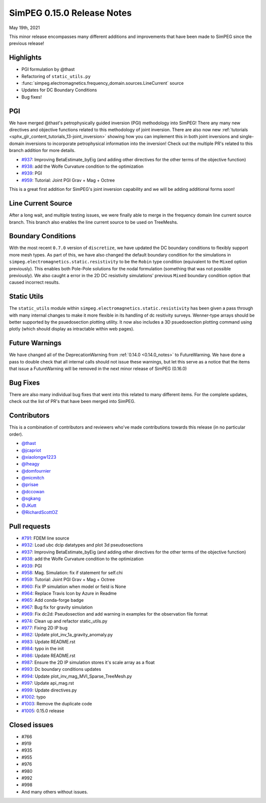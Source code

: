 .. _0.15.0_notes:

===========================
SimPEG 0.15.0 Release Notes
===========================

May 19th, 2021

This minor release encompasses many different additions and improvements that have been
made to SimPEG since the previous release!

Highlights
==========
* PGI formulation by @thast
* Refactoring of ``static_utils.py``
* :func:`simpeg.electromagnetics.frequency_domain.sources.LineCurrent` source
* Updates for DC Boundary Conditions
* Bug fixes!

PGI
===
We have merged @thast's petrophysically guided inversion (PGI) methodology into SimPEG!
There any many new directives and objective functions related to this methodology of
joint inversion. There are also now new :ref:`tutorials <sphx_glr_content_tutorials_13-joint_inversion>` showing how you can implement this
in both joint inversions and single-domain inversions to incorporate petrophysical
information into the inversion! Check out the multiple PR's related to this branch
addition for more details.

* `#937 <https://github.com/simpeg/simpeg/pull/937>`__: Improving BetaEstimate_byEig (and adding other directives for the other terms of the objective function)
* `#938 <https://github.com/simpeg/simpeg/pull/938>`__: add the Wolfe Curvature condition to the optimization
* `#939 <https://github.com/simpeg/simpeg/pull/939>`__: PGI
* `#959 <https://github.com/simpeg/simpeg/pull/959>`__: Tutorial: Joint PGI Grav + Mag + Octree

This is a great first addition for SimPEG's joint inversion capability and we will be
adding additional forms soon!

Line Current Source
===================
After a long wait, and multiple testing issues, we were finally able to merge in the
frequency domain line current source branch. This branch also enables the line current
source to be used on TreeMeshs.

Boundary Conditions
===================
With the most recent ``0.7.0`` version of ``discretize``, we have updated the DC boundary
conditions to flexibly support more mesh types. As part of this, we have also changed
the default boundary condition for the simulations in ``simpeg.electromagnetics.static.resistivity``
to be the ``Robin`` type condition (equivalent to the ``Mixed`` option previously).
This enables both Pole-Pole solutions for the nodal formulation (something that was not
possible previously). We also caught a error in the 2D DC resistivity simulations'
previous ``Mixed`` boundary condition option that caused incorrect results.

Static Utils
============
The ``static_utils`` module within ``simpeg.electromagnetics.static.resistivity`` has
been given a pass through with many internal changes to make it more flexible in its
handling of dc resitivity surveys. Wenner-type arrays should be better supported by
the psuedosection plotting utility. It now also includes a 3D psuedosection plotting
command using plotly (which should display as intractable within web pages).

Future Warnings
===============
We have changed all of the DeprecationWarning from :ref:`0.14.0 <0.14.0_notes>` to
FutureWarning. We have done a pass to double check that all internal calls should not
issue these warnings, but let this serve as a notice that the items that issue
a FutureWarning will be removed in the next minor release of SimPEG (0.16.0)

Bug Fixes
=========
There are also many individual bug fixes that went into this related to many different
items. For the complete updates, check out the list of PR's that have been merged into
SimPEG.

Contributors
============
This is a combination of contributors and reviewers who've made contributions towards
this release (in no particular order).

* `@thast <https://github.com/thast>`__
* `@jcapriot <https://github.com/jcapriot>`__
* `@xiaolongw1223 <https://github.com/xiaolongw1223>`__
* `@lheagy <https://github.com/lheagy>`__
* `@domfournier <https://github.com/domfournier>`__
* `@micmitch <https://github.com/micmitch>`__
* `@prisae <https://github.com/prisae>`__
* `@dccowan <https://github.com/dccowan>`__
* `@sgkang <https://github.com/sgkang>`__
* `@JKutt <https://github.com/JKutt>`__
* `@RichardScottOZ <https://github.com/RichardScottOZ>`__

Pull requests
=============

* `#791 <https://github.com/simpeg/simpeg/pull/791>`__: FDEM line source
* `#932 <https://github.com/simpeg/simpeg/pull/932>`__: Load ubc dcip datatypes and plot 3d pseudosections
* `#937 <https://github.com/simpeg/simpeg/pull/937>`__: Improving BetaEstimate_byEig (and adding other directives for the other terms of the objective function)
* `#938 <https://github.com/simpeg/simpeg/pull/938>`__: add the Wolfe Curvature condition to the optimization
* `#939 <https://github.com/simpeg/simpeg/pull/939>`__: PGI
* `#958 <https://github.com/simpeg/simpeg/pull/958>`__: Mag. Simulation: fix if statement for self.chi
* `#959 <https://github.com/simpeg/simpeg/pull/959>`__: Tutorial: Joint PGI Grav + Mag + Octree
* `#960 <https://github.com/simpeg/simpeg/pull/960>`__: Fix IP simulation when model or field is None
* `#964 <https://github.com/simpeg/simpeg/pull/964>`__: Replace Travis Icon by Azure in Readme
* `#965 <https://github.com/simpeg/simpeg/pull/965>`__: Add conda-forge badge
* `#967 <https://github.com/simpeg/simpeg/pull/967>`__: Bug fix for gravity simulation
* `#969 <https://github.com/simpeg/simpeg/pull/967>`__: Fix dc2d: Pseudosection and add warning in examples for the observation file format
* `#974 <https://github.com/simpeg/simpeg/pull/974>`__: Clean up and refactor static_utils.py
* `#977 <https://github.com/simpeg/simpeg/pull/977>`__: Fixing 2D IP bug
* `#982 <https://github.com/simpeg/simpeg/pull/982>`__: Update plot_inv_1a_gravity_anomaly.py
* `#983 <https://github.com/simpeg/simpeg/pull/983>`__: Update README.rst
* `#984 <https://github.com/simpeg/simpeg/pull/984>`__: typo in the init
* `#986 <https://github.com/simpeg/simpeg/pull/986>`__: Update README.rst
* `#987 <https://github.com/simpeg/simpeg/pull/987>`__: Ensure the 2D IP simulation stores it's scale array as a float
* `#993 <https://github.com/simpeg/simpeg/pull/993>`__: Dc boundary conditions updates
* `#994 <https://github.com/simpeg/simpeg/pull/994>`__: Update plot_inv_mag_MVI_Sparse_TreeMesh.py
* `#997 <https://github.com/simpeg/simpeg/pull/997>`__: Update api_mag.rst
* `#999 <https://github.com/simpeg/simpeg/pull/999>`__: Update directives.py
* `#1002 <https://github.com/simpeg/simpeg/pull/1002>`__: typo
* `#1003 <https://github.com/simpeg/simpeg/pull/1003>`__: Remove the duplicate code
* `#1005 <https://github.com/simpeg/simpeg/pull/1005>`__: 0.15.0 release

Closed issues
=============
* #766
* #919
* #935
* #955
* #976
* #980
* #992
* #998
* And many others without issues.
